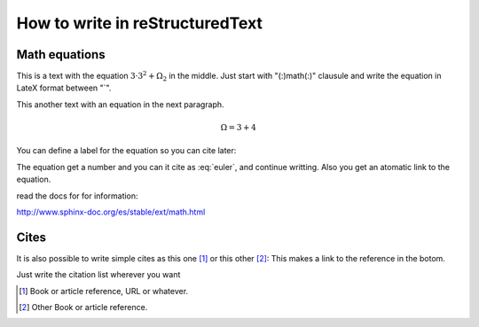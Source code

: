 How to write in reStructuredText
=====================================

Math equations
--------------

This is a text with the equation :math:`3 · 3^2 + \Omega_2` in the middle.
Just start with "(:)math(:)" clausule and write the equation in LateX format between "`".

This another text with an equation in the next paragraph.

.. math::
    \Omega = 3 + 4

You can define a label for the equation so you can cite later:

.. math:: e^{i\pi} + 1 = 0
   :label: euler


The equation get a number and you can it cite as :eq:`euler`, and continue writting. Also you get an atomatic link to the equation.

read the docs for for information:

http://www.sphinx-doc.org/es/stable/ext/math.html


Cites
-----

It is also possible to write simple cites as this one [1]_ or this other [2]_:
This makes a link to the reference in the botom. 

Just write the citation list wherever you want

.. [1] Book or article reference, URL or whatever.
.. [2] Other Book or article reference.
